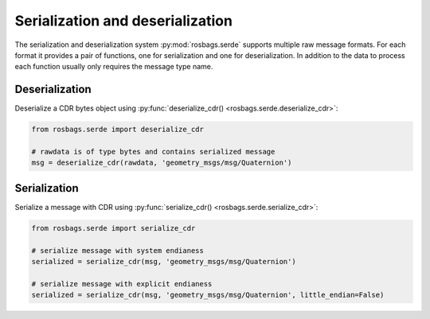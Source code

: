 Serialization and deserialization
=================================

The serialization and deserialization system :py:mod:`rosbags.serde` supports multiple raw message formats. For each format it provides a pair of functions, one for serialization and one for deserialization. In addition to the data to process each function usually only requires the message type name.

Deserialization
---------------

Deserialize a CDR bytes object using :py:func:`deserialize_cdr() <rosbags.serde.deserialize_cdr>`:

.. code-block:: python

   from rosbags.serde import deserialize_cdr

   # rawdata is of type bytes and contains serialized message
   msg = deserialize_cdr(rawdata, 'geometry_msgs/msg/Quaternion')

Serialization
---------------

Serialize a message with CDR using :py:func:`serialize_cdr() <rosbags.serde.serialize_cdr>`:
   
.. code-block:: python

   from rosbags.serde import serialize_cdr

   # serialize message with system endianess
   serialized = serialize_cdr(msg, 'geometry_msgs/msg/Quaternion')

   # serialize message with explicit endianess
   serialized = serialize_cdr(msg, 'geometry_msgs/msg/Quaternion', little_endian=False)
